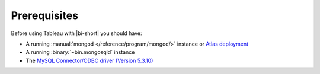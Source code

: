 Prerequisites
-------------

Before using Tableau with |bi-short| you should have:

- A running :manual:`mongod </reference/program/mongod/>` instance or `Atlas
  deployment <https://docs.atlas.mongodb.com/>`_
- A running :binary:`~bin.mongosqld` instance
- The `MySQL Connector/ODBC driver (Version 5.3.10)
  <https://dev.mysql.com/downloads/connector/odbc/5.3.html>`_

  .. include:: /includes/fact-mysql-odbc-version-reqs.rst
